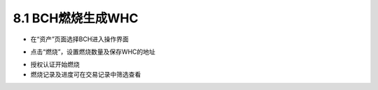 8.1 BCH燃烧生成WHC
---------------------------

- 在“资产”页面选择BCH进入操作界面

.. image:: ../_static/zh-CN2.0/cn2018200080101.png
    :width: 320px
    :height: 520px
    :scale: 100%
    :align: center

- 点击“燃烧”，设置燃烧数量及保存WHC的地址

.. image:: ../_static/zh-CN2.0/cn2018200080102.png
    :width: 320px
    :height: 520px
    :scale: 100%
    :align: center


- 授权认证开始燃烧

- 燃烧记录及进度可在交易记录中筛选查看

.. image:: ../_static/zh-CN2.0/cn2018200080103.png
    :width: 320px
    :height: 520px
    :scale: 100%
    :align: center


